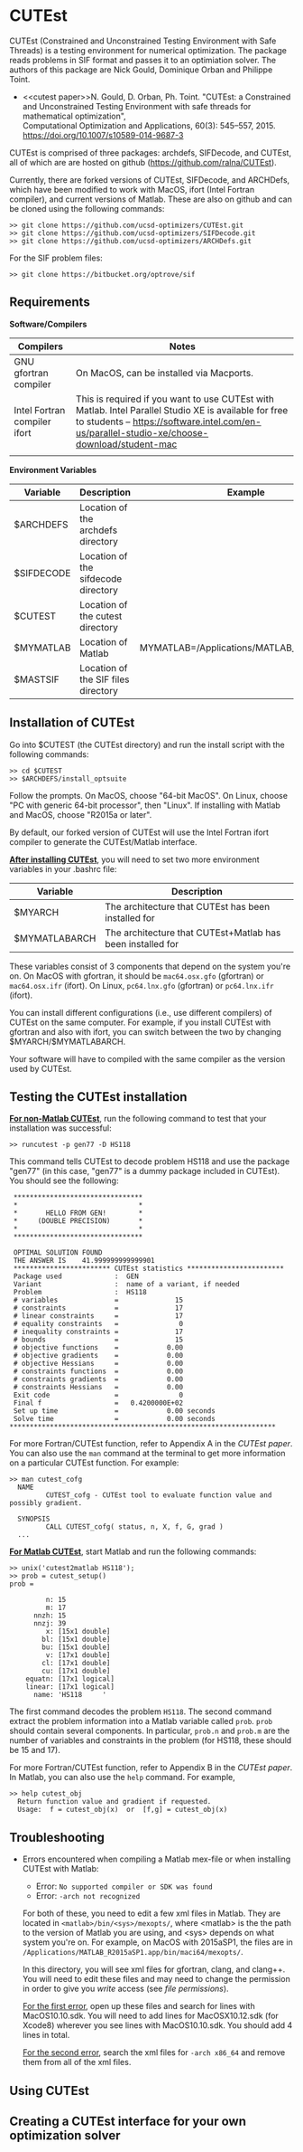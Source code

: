 #+BEGIN_COMMENT
Information on installing, troubleshooting, using CUTEst
#+END_COMMENT

#+OPTIONS: ^:nil


* CUTEst
CUTEst (Constrained and Unconstrained Testing Environment with Safe Threads)
is a testing environment for numerical optimization.  The package reads
problems in SIF format and passes it to an optimiation solver.  The authors
of this package are Nick Gould, Dominique Orban and Philippe Toint.

- <<cutest paper>>N. Gould, D. Orban, Ph. Toint. "CUTEst: a Constrained and Unconstrained
  Testing Environment with safe threads for mathematical optimization", \\
  Computational Optimization and Applications, 60(3): 545--557, 2015.
  https://doi.org/10.1007/s10589-014-9687-3

CUTEst is comprised of three packages: archdefs, SIFDecode, and CUTEst, all
of which are are hosted on github (https://github.com/ralna/CUTEst).

Currently, there are forked versions of CUTEst, SIFDecode, and ARCHDefs,
which have been modified to work with MacOS, ifort (Intel Fortran compiler),
and current versions of Matlab.  These are also on github and can be cloned using the following commands:
#+BEGIN_SRC
>> git clone https://github.com/ucsd-optimizers/CUTEst.git
>> git clone https://github.com/ucsd-optimizers/SIFDecode.git
>> git clone https://github.com/ucsd-optimizers/ARCHDefs.git
#+END_SRC

For the SIF problem files:
#+BEGIN_SRC
>> git clone https://bitbucket.org/optrove/sif
#+END_SRC

** Requirements

*Software/Compilers*
| Compilers                    | Notes                                                                                                                                                                                                  |
|------------------------------+--------------------------------------------------------------------------------------------------------------------------------------------------------------------------------------------------------|
| GNU gfortran compiler        | On MacOS, can be installed via Macports.                                                                                                                                                               |
| Intel Fortran compiler ifort | This is required if you want to use CUTEst with Matlab.  Intel Parallel Studio XE is available for free to students -- https://software.intel.com/en-us/parallel-studio-xe/choose-download/student-mac |
|                              |                                                                                                                                                                                                        |

*Environment Variables*
| Variable   | Description                         | Example                                   |
|------------+-------------------------------------+-------------------------------------------|
| $ARCHDEFS  | Location of the archdefs directory  |                                           |
| $SIFDECODE | Location of the sifdecode directory |                                           |
| $CUTEST    | Location of the cutest directory    |                                           |
| $MYMATLAB  | Location of Matlab                  | MYMATLAB=/Applications/MATLAB_R2019a.app/ |
| $MASTSIF   | Location of the SIF files directory |                                           |

** Installation of CUTEst
Go into $CUTEST (the CUTEst directory) and run the install script with the
following commands:
#+BEGIN_SRC
>> cd $CUTEST
>> $ARCHDEFS/install_optsuite
#+END_SRC
Follow the prompts.  On MacOS, choose "64-bit MacOS".  On Linux, choose "PC
with generic 64-bit processor", then "Linux".  If installing with Matlab and
MacOS, choose "R2015a or later".

By default, our forked version of CUTEst will use the Intel Fortran ifort
compiler to generate the CUTEst/Matlab interface.


*_After installing CUTEst_*, you will need to set two more environment
variables in your .bashrc file:

| Variable      | Description                                                |
|---------------+------------------------------------------------------------|
| $MYARCH       | The architecture that CUTEst has been installed for        |
| $MYMATLABARCH | The architecture that CUTEst+Matlab has been installed for |
These variables consist of 3 components that depend on the system you're
on.  On MacOS with gfortran, it should be ~mac64.osx.gfo~ (gfortran) or
~mac64.osx.ifr~ (ifort).  On Linux, ~pc64.lnx.gfo~ (gfortran) or
~pc64.lnx.ifr~ (ifort).

You can install different configurations (i.e., use different compilers) of
CUTEst on the same computer.  For example, if you install CUTEst with
gfortran and also with ifort, you can switch between the two by changing
$MYARCH/$MYMATLABARCH.

Your software will have to compiled with the same compiler as the version
used by CUTEst.


** Testing the CUTEst installation

*_For non-Matlab CUTEst_*, run the following command to test that your
installation was successful:
#+BEGIN_SRC
>> runcutest -p gen77 -D HS118
#+END_SRC
This command tells CUTEst to decode problem HS118 and use the package "gen77"
(in this case, "gen77" is a dummy package included in CUTEst).  You should
see the following:

#+BEGIN_SRC
  ********************************
  *                              *
  *       HELLO FROM GEN!        *
  *     (DOUBLE PRECISION)       *
  *                              *
  ********************************

  OPTIMAL SOLUTION FOUND
  THE ANSWER IS    41.999999999999901
  ************************ CUTEst statistics ************************
  Package used             :  GEN
  Variant                  :  name of a variant, if needed
  Problem                  :  HS118
  # variables              =              15
  # constraints            =              17
  # linear constraints     =              17
  # equality constraints   =               0
  # inequality constraints =              17
  # bounds                 =              15
  # objective functions    =            0.00
  # objective gradients    =            0.00
  # objective Hessians     =            0.00
  # constraints functions  =            0.00
  # constraints gradients  =            0.00
  # constraints Hessians   =            0.00
  Exit code                =               0
  Final f                  =   0.4200000E+02
  Set up time              =            0.00 seconds
  Solve time               =            0.00 seconds
 ******************************************************************
#+END_SRC

For more Fortran/CUTEst function, refer to Appendix A in the [[CUTEst paper]].
You can also use the ~man~ command at the terminal to get more information
on a particular CUTEst function.  For example:
#+BEGIN_SRC
>> man cutest_cofg
  NAME
         CUTEST_cofg - CUTEst tool to evaluate function value and possibly gradient.

  SYNOPSIS
         CALL CUTEST_cofg( status, n, X, f, G, grad )
  ...
#+END_SRC

*_For Matlab CUTEst_*, start Matlab and run the following commands:
#+BEGIN_SRC
>> unix('cutest2matlab HS118');
>> prob = cutest_setup()
prob =

         n: 15
         m: 17
      nnzh: 15
      nnzj: 39
         x: [15x1 double]
        bl: [15x1 double]
        bu: [15x1 double]
         v: [17x1 double]
        cl: [17x1 double]
        cu: [17x1 double]
    equatn: [17x1 logical]
    linear: [17x1 logical]
      name: 'HS118     '
#+END_SRC
The first command decodes the problem ~HS118~.  The second command extract the
problem information into a Matlab variable called ~prob~.  ~prob~ should
contain several components.  In particular, ~prob.n~ and ~prob.m~ are the number
of variables and constraints in the problem (for HS118, these should be 15
and 17).

For more Fortran/CUTEst function, refer to Appendix B in the [[CUTEst paper]].
In Matlab, you can also use the ~help~ command.  For example,
#+BEGIN_SRC
>> help cutest_obj
  Return function value and gradient if requested.
  Usage:  f = cutest_obj(x)  or  [f,g] = cutest_obj(x)
#+END_SRC

** Troubleshooting
- Errors encountered when compiling a Matlab mex-file or when installing CUTEst with Matlab:
  - Error: =No supported compiler or SDK was found=
  - Error: =-arch not recognized=

  For both of these, you need to edit a few xml files in Matlab.  They are
  located in =<matlab>/bin/<sys>/mexopts/=, where <matlab> is the the path
  to the version of Matlab you are using, and <sys> depends on what system
  you're on.  For example, on MacOS with 2015aSP1, the files are in
  =/Applications/MATLAB_R2015aSP1.app/bin/maci64/mexopts/=.

  In this directory, you will see xml files for gfortran, clang, and clang++.
  You will need to edit these files and may need to change the permission in
  order to give you /write/ access (see [[file permissions]]).

  _For the first error_, open up these files and search for lines with
  MacOS10.10.sdk.  You will need to add lines for MacOSX10.12.sdk (for
  Xcode8) wherever you see lines with MacOS10.10.sdk.  You should add 4
  lines in total.

  _For the second error_, search the xml files for =-arch x86_64= and remove
  them from all of the xml files.

** Using CUTEst

** Creating a CUTEst interface for your own optimization solver
:PROPERTIES:
:ALT_TITLE: Creating a CUTEst interface
:END:
